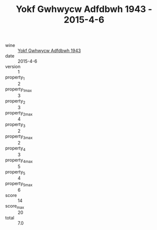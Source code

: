 :PROPERTIES:
:ID:                     8b26ba4a-6cc6-4371-894a-1e2abc53ea3f
:END:
#+TITLE: Yokf Gwhwycw Adfdbwh 1943 - 2015-4-6

- wine :: [[id:db404a2a-2c53-4249-bebd-f35c8f238355][Yokf Gwhwycw Adfdbwh 1943]]
- date :: 2015-4-6
- version :: 1
- property_1 :: 2
- property_1_max :: 3
- property_2 :: 3
- property_2_max :: 4
- property_3 :: 2
- property_3_max :: 2
- property_4 :: 3
- property_4_max :: 5
- property_5 :: 4
- property_5_max :: 6
- score :: 14
- score_max :: 20
- total :: 7.0


